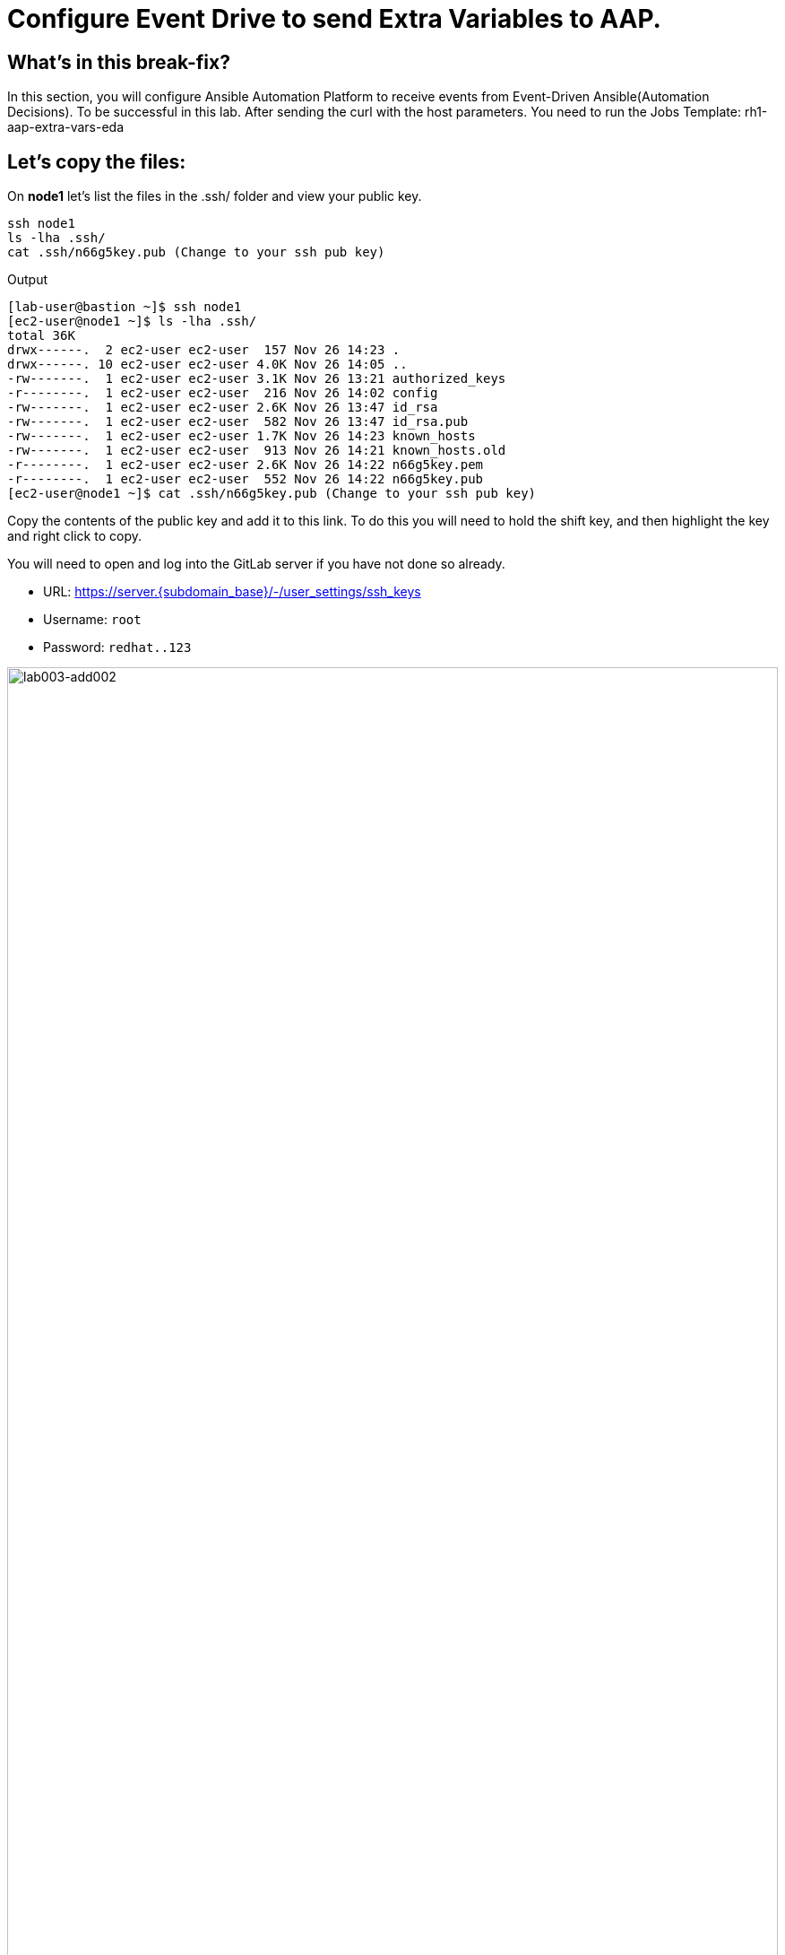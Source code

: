 = Configure Event Drive to send Extra Variables to AAP.

[#in_this_bfx]
== What’s in this break-fix?

In this section, you will configure Ansible Automation Platform to receive events from Event-Driven Ansible(Automation Decisions). To be successful in this lab. After sending the curl with the host parameters. You need to run the Jobs Template: rh1-aap-extra-vars-eda

== Let's copy the files:

On *node1* let's list the files in the .ssh/ folder and view your public key.

[source,bash]
----
ssh node1 
ls -lha .ssh/
cat .ssh/n66g5key.pub (Change to your ssh pub key)
----

.Output
----
[lab-user@bastion ~]$ ssh node1 
[ec2-user@node1 ~]$ ls -lha .ssh/
total 36K
drwx------.  2 ec2-user ec2-user  157 Nov 26 14:23 .
drwx------. 10 ec2-user ec2-user 4.0K Nov 26 14:05 ..
-rw-------.  1 ec2-user ec2-user 3.1K Nov 26 13:21 authorized_keys
-r--------.  1 ec2-user ec2-user  216 Nov 26 14:02 config
-rw-------.  1 ec2-user ec2-user 2.6K Nov 26 13:47 id_rsa
-rw-------.  1 ec2-user ec2-user  582 Nov 26 13:47 id_rsa.pub
-rw-------.  1 ec2-user ec2-user 1.7K Nov 26 14:23 known_hosts
-rw-------.  1 ec2-user ec2-user  913 Nov 26 14:21 known_hosts.old
-r--------.  1 ec2-user ec2-user 2.6K Nov 26 14:22 n66g5key.pem
-r--------.  1 ec2-user ec2-user  552 Nov 26 14:22 n66g5key.pub
[ec2-user@node1 ~]$ cat .ssh/n66g5key.pub (Change to your ssh pub key)
----

Copy the contents of the public key and add it to this link. To do this you will need to hold the shift key, and then highlight the key and right click to copy.

You will need to open and log into the GitLab server if you have not done so already.

  * URL: https://server.{subdomain_base}/-/user_settings/ssh_keys[window=_blank]
  * Username: `root`
  * Password: `redhat..123`

image::lab003-add002.jpg[lab003-add002,100%,100%]

Click on add new key and paste the public key into the *"Key"* box. Give it a title and click *"Add key"*.

image::lab003-add004.jpg[lab003-add004,100%,100%]

image::lab003-add005.jpg[lab003-add005,100%,100%]

On node1, pull the rh1-aap-extra-vars-eda repository and copy both folders into rh1-aap-extra-vars-eda:

[source,bash]
----
cd 03-lab/
git clone git@server.example.com:root/rh1-aap-extra-vars-eda.git
cp -rf rh1-eda-example/*  rh1-aap-extra-vars-eda/
----

.Output
----
[ec2-user@node1 ~]$ cd 03-lab/
[ec2-user@node1 03-lab]$ git clone git@server.example.com:root/rh1-aap-extra-vars-eda.git
[ec2-user@node1 03-lab]$ cp -rf rh1-eda-example/*  rh1-aap-extra-vars-eda/
----

Change directory to rh1-aap-extra-vars-eda and commit to git:

[source,bash]
----
cd rh1-aap-extra-vars-eda/
git add .
git commit -m "RH1"
git push 
----

.Output
----
[ec2-user@node1 03-lab]$ cd rh1-aap-extra-vars-eda/
[ec2-user@node1 rh1-aap-extra-vars-eda]$ git add .
[ec2-user@node1 rh1-aap-extra-vars-eda]$ git commit -m "RH1"
[ec2-user@node1 rh1-aap-extra-vars-eda]$ git push 
----

== Now in Automation Execution(Controller):

If you have not already opened the AAP site, please do so now, the URL is: https://controller.{subdomain_base}/[window=_blank]
Let's log in:

[source,bash]
----
User: admin
Pass: R3dh4t1!
----

Let's create the inventory. Select Automation Execution > Infrastructure > Inventories.

To create the inventory we will click on "Create Inventory" in blue.

image::create-inventory-001.jpg[create-inventory-001,100%,100%]

Now click on Create Inventory:

[source,bash]
----
Name: localhost
Organization: Default
----

image::lab003-002.jpg[lab003-002,100%,100%]

Let's add a host to the inventory. Now click on Hosts

image::lab003-003.jpg[lab003-003,100%,100%]

Click on Create hosts:

image::lab003-004.jpg[lab003-004,100%,100%]

Name: localhost

Click on create host:

image::lab003-005.jpg[lab003-005,100%,100%]

Now with the host created:

image::lab003-006.jpg[lab003-006,100%,100%]

Let's create the hosts ec2-user user credential in AAP:

To create the machine credential in AAP, we need to get the private key from the *bastion* host.

In the test environment I'm using now it's: .ssh/vkhtjkey.pem 

NOTE: To validate your private key:


[source,bash]
----
[lab-user@bastion ~]$ ls -lha .ssh/
total 24K
drwx------. 2 lab-user lab-user  102 Nov 19 02:24 .
drwxr-xr-x. 8 lab-user lab-user 4.0K Nov 19 12:41 ..
-rw-------. 1 lab-user lab-user 2.4K Nov 19 13:10 authorized_keys
-r--------. 1 lab-user root      216 Nov 19 01:40 config
-rw-r--r--. 1 lab-user lab-user  374 Nov 19 12:41 known_hosts
-r--------. 1 lab-user root     2.6K Nov 19 01:40 wlffskey.pem
-r--------. 1 lab-user root      552 Nov 19 01:40 wlffskey.pub
[lab-user@bastion ~]$ 
[lab-user@bastion ~]$ cat .ssh/vkhtjkey.pem 
----

Let's copy the contents of the private key and create the credential machine:


[source,bash]
----
Name: ec2-user
Organization: Default
credential type: Machine
Username: ec2-user
SSH Private Key: Copy your bastion private key: cat .ssh/vkhtjkey.pem

----

image::lab003-009.jpg[lab003-009,100%,100%]

Confirming that you created the ec2-user user:

image::lab003-010.jpg[lab003-010,100%,100%]

Let's create the gitlab credential:


[source,bash]
----
Name: gitlab
Organization: Default
credential type: Source Control
Username: root
SCM Private Key: Copy your bastion private key: cat .ssh/vkhtjkey.pem
----

image::lab003-011.jpg[lab003-011,100%,100%]

Let's create the project in AAP to sync the rh1-aap-extra-vars-eda project:

[source,bash]
----
Name: rh1-aap-extra-vars-eda
Organization: Default
credential control type: git
Source control URL: git@server.example.com:root/rh1-aap-extra-vars-eda.git
Source control credential: gitlab
check box:
  Clean
  Delete
  Update revision on launch
----

image::lab003-015.jpg[lab003-015,100%,100%]

Once the project finishes sync'ing, let's create the job_template in AAP with the project name rh1-aap-extra-vars-eda:

[source,bash]
----
Name: rh1-aap-extra-vars-eda
Inventory: localhost 
Project: rh1-aap-extra-vars-eda
Playbook: playbook/hello-rh1.yml
Credentials: ec2-user
----

image::lab003-add006.jpg[lab003-add006,100%,100%]

== Now in Automation Decisions(EDA) we will create the credential:

Let's create the credential. Select Automation Decisions > Infrastructure > Credentials > Create credential:

image::lab003-017.jpg[lab003-017,100%,100%]

Let's now add the credential information:

image::lab003-018.jpg[lab003-018,100%,100%]

[source,bash]
----
Name: gitlab 
Organization: Default
Credential type: Source Control 
Username: root
Password: redhat..123

----

Let's create the project in EDA:

Click Create Project:

image::lab003-021.jpg[lab003-021,100%,100%]

Create the project:

[source,bash]
----
Name: rh1-aap-extra-vars-eda 
Organization: Default
Source control type: git
Source control URL: https://server.example.com/root/rh1-aap-extra-vars-eda.git
Source control credential: gitlab
Disable verify SSL: Uncheck
----

image::lab003-020.jpg[lab003-020,100%,100%]
image::lab003-024.jpg[lab003-024,100%,100%]

NOTE: The project does not sync. Find the error and resolve.

Click on Create Credential:

image::lab003-017.jpg[lab003-017,100%,100%]

image::lab003-018.jpg[lab003-018,100%,100%]

Let's add:

[source,bash]
----
Name: AAP
Organization: Default
Credential type: Red Hat Ansible Automation Platform
Red Hat Ansible Automation Platform: https://controller.example.com/api/controller/
Username: admin 
Password: R3dh4t1!
----

Click on Create Credential:

image::lab003-027.jpg[lab003-027,100%,100%]

Create credential registry Red Hat.

Click in Create Credential in Automation Decisions:

image::lab003-add007.png[lab003-add007,100%,100%]

[source,bash]
----
Name: redhat
Organization: Default
Credential type: Container Registry
authentication URL: registry.redhat.io
username: 1979710|rh1lab20
Password or Token: (The token is located in /home/ec2-user/03-lab/registry-credentials.txt one node1)
----

Click in Create Credential

image::lab003-add008.png[lab003-add008,100%,100%]

Now, edit Decision Environments:

Click in tree dots.

image::lab003-add009.png[lab003-add009,100%,100%]

image::lab003-add010.png[lab003-add010,100%,100%]

In credential add redhat

image::lab003-add011.png[lab003-add011,100%,100%]

Click on Save Decision Environment


Now let's create the RuleBook:

Click on Create Rulebook activation:

[source,bash]
----
Name: rh1-aap-extra-vars-eda
Organization: Default
Project: rh1-aap-extra-vars-eda
Rulebook: webhook-example.yml
Credential: AAP
Decision environment: Default Decision Environment
----


image::lab003-025.jpg[lab003-025,100%,100%]

image::lab003-028.jpg[lab003-028,100%,100%]

Click on Create rulebook activation

Now in Running:

image::lab003-032.jpg[lab003-032,100%,100%]

Let's click on the rulebook: rh1-aap-extra-vars-eda

image::lab003-033.jpg[lab003-033,100%,100%]

Let's go to History:

image::lab003-034.jpg[lab003-034,100%,100%]

Click on the rulebook that is in Running:

image::lab003-035.jpg[lab003-035,100%,100%]


Now let's send the curl to this rulebook:


[source,bash]
----
ssh node1
curl -H 'Content-Type: application/json' -d '{"event_name": "Hello", "host_host": "node1.example.com" }' controller:6000/endpoint
----


After sending the curl. The Job Template `rh1-aap-extra-vars-eda` will execute.


NOTE: You need to resolve this error:


.Output
----
fatal: [localhost]: UNREACHABLE! => {"changed": false, "msg": "Failed to connect to the host via ssh: ssh: connect to host localhost port 22: Connection refused", "unreachable": true}
----



'''

**PAUSE**

'''

== Before moving ahead 

=== Please take a moment to solve the challenge on your own.

**The real value of this activity lies in your effort to troubleshoot independently.**

**Once you have tried, continue to the next section for guided steps to verify your approach or learn an alternate solution.**

'''

**CONTINUE**

'''


[#guided_solution]
== Guided solution

. Disable host in inventory:

  Go back to the inventory and disable the host:
  
image::lab003-007.jpg[lab003-006,100%,100%]

. Remove `remote_user: root` the playbook `hello-rh1.yml`.

[source,bash]
----
[ec2-user@node1 ~]$ cd 03-lab/
[ec2-user@node1 03-lab]$ ls
rh1-aap-extra-vars-eda  rh1-eda-example
[ec2-user@node1 03-lab]$ cd rh1-aap-extra-vars-eda/
[ec2-user@node1 rh1-aap-extra-vars-eda]$ ls
playbook  README.md  rulebooks
[ec2-user@node1 rh1-aap-extra-vars-eda]$ vim playbook/hello-rh1.yml
----
Save the file.

. In job_template rh1-aap-extra-vars-eda, enable Prompt on launch in Extra variables.

image::lab003-add013.png[lab003-add013,100%,100%]

. Now, send curl command:

  [source,bash]
  ----
  ssh node1
  curl -H 'Content-Type: application/json' -d '{"event_name": "Hello", "host_host": "node1.example.com" }' controller:6000/endpoint
  ----

After sending the curl. The Job Template rh1-aap-extra-vars-eda will execute.


